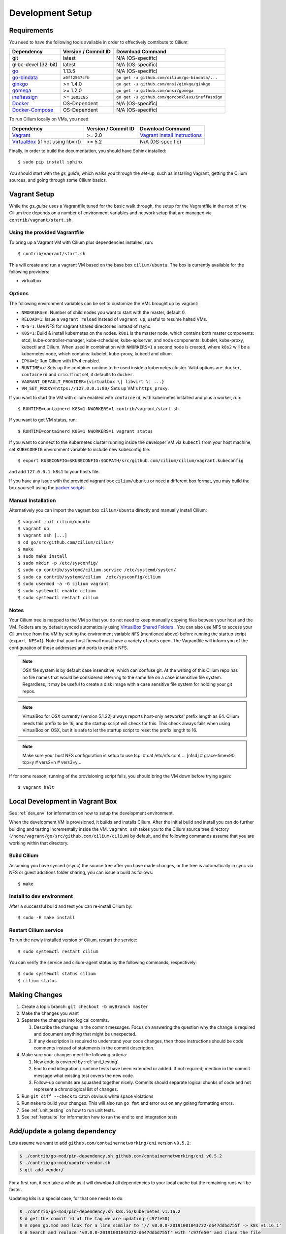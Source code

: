 .. only:: not (epub or latex or html)
  
    WARNING: You are looking at unreleased Cilium documentation.
    Please use the official rendered version released here:
    http://docs.cilium.io

.. _dev_env:

Development Setup
=================

Requirements
~~~~~~~~~~~~

You need to have the following tools available in order to effectively
contribute to Cilium:

+----------------------------------------------------------------------------------+--------------------------+-------------------------------------------------------------------------------+
| Dependency                                                                       | Version / Commit ID      | Download Command                                                              |
+==================================================================================+==========================+===============================================================================+
| git                                                                              | latest                   | N/A (OS-specific)                                                             |
+----------------------------------------------------------------------------------+--------------------------+-------------------------------------------------------------------------------+
|  glibc-devel (32-bit)                                                            | latest                   | N/A (OS-specific)                                                             |
+----------------------------------------------------------------------------------+--------------------------+-------------------------------------------------------------------------------+
| `go <https://golang.org/dl/>`_                                                   | 1.13.5                   | N/A (OS-specific)                                                             |
+----------------------------------------------------------------------------------+--------------------------+-------------------------------------------------------------------------------+
| `go-bindata <https://github.com/cilium/go-bindata>`_                             | ``a0ff2567cfb``          | ``go get -u github.com/cilium/go-bindata/...``                                |
+----------------------------------------------------------------------------------+--------------------------+-------------------------------------------------------------------------------+
+ `ginkgo <https://github.com/onsi/ginkgo>`__                                      | >= 1.4.0                 | ``go get -u github.com/onsi/ginkgo/ginkgo``                                   |
+----------------------------------------------------------------------------------+--------------------------+-------------------------------------------------------------------------------+
+ `gomega <https://github.com/onsi/gomega>`_                                       | >= 1.2.0                 | ``go get -u github.com/onsi/gomega``                                          |
+----------------------------------------------------------------------------------+--------------------------+-------------------------------------------------------------------------------+
+ `ineffassign <https://github.com/gordonklaus/ineffassign>`_                      | >= ``1003c8b``           | ``go get -u github.com/gordonklaus/ineffassign``                              |
+----------------------------------------------------------------------------------+--------------------------+-------------------------------------------------------------------------------+
+ `Docker <https://docs.docker.com/engine/installation/>`_                         | OS-Dependent             | N/A (OS-specific)                                                             |
+----------------------------------------------------------------------------------+--------------------------+-------------------------------------------------------------------------------+
+ `Docker-Compose <https://docs.docker.com/compose/install/>`_                     | OS-Dependent             | N/A (OS-specific)                                                             |
+----------------------------------------------------------------------------------+--------------------------+-------------------------------------------------------------------------------+


To run Cilium locally on VMs, you need:

+----------------------------------------------------------------------------------+-----------------------+--------------------------------------------------------------------------------+
| Dependency                                                                       | Version / Commit ID   | Download Command                                                               |
+==================================================================================+=======================+================================================================================+
| `Vagrant <https://www.vagrantup.com/downloads.html>`_                            | >= 2.0                | `Vagrant Install Instructions <https://www.vagrantup.com/docs/installation/>`_ |
+----------------------------------------------------------------------------------+-----------------------+--------------------------------------------------------------------------------+
| `VirtualBox <https://www.virtualbox.org/wiki/Downloads>`_ (if not using libvirt) | >= 5.2                | N/A (OS-specific)                                                              |
+----------------------------------------------------------------------------------+-----------------------+--------------------------------------------------------------------------------+

Finally, in order to build the documentation, you should have Sphinx installed:

::

    $ sudo pip install sphinx

You should start with the `gs_guide`, which walks you through the set-up, such
as installing Vagrant, getting the Cilium sources, and going through some
Cilium basics.


Vagrant Setup
~~~~~~~~~~~~~

While the `gs_guide` uses a Vagrantfile tuned for the basic walk through, the
setup for the Vagrantfile in the root of the Cilium tree depends on a number of
environment variables and network setup that are managed via
``contrib/vagrant/start.sh``.

Using the provided Vagrantfile
^^^^^^^^^^^^^^^^^^^^^^^^^^^^^^

To bring up a Vagrant VM  with Cilium
plus dependencies installed, run:

::

    $ contrib/vagrant/start.sh

This will create and run a vagrant VM based on the base box
``cilium/ubuntu``. The box is currently available for the
following providers:

* virtualbox

Options
^^^^^^^

The following environment variables can be set to customize the VMs
brought up by vagrant:

* ``NWORKERS=n``: Number of child nodes you want to start with the master,
  default 0.
* ``RELOAD=1``: Issue a ``vagrant reload`` instead of ``vagrant up``, useful
  to resume halted VMs.
* ``NFS=1``: Use NFS for vagrant shared directories instead of rsync.
* ``K8S=1``: Build & install kubernetes on the nodes. ``k8s1`` is the master
  node, which contains both master components: etcd, kube-controller-manager,
  kube-scheduler, kube-apiserver, and node components: kubelet,
  kube-proxy, kubectl and Cilium. When used in combination with ``NWORKERS=1`` a
  second node is created, where ``k8s2`` will be a kubernetes node, which
  contains: kubelet, kube-proxy, kubectl and cilium.
* ``IPV4=1``: Run Cilium with IPv4 enabled.
* ``RUNTIME=x``: Sets up the container runtime to be used inside a kubernetes
  cluster. Valid options are: ``docker``, ``containerd`` and ``crio``. If not
  set, it defaults to ``docker``.
* ``VAGRANT_DEFAULT_PROVIDER={virtualbox \| libvirt \| ...}``
* ``VM_SET_PROXY=https://127.0.0.1:80/`` Sets up VM's ``https_proxy``.

If you want to start the VM with cilium enabled with ``containerd``, with
kubernetes installed and plus a worker, run:

::

	$ RUNTIME=containerd K8S=1 NWORKERS=1 contrib/vagrant/start.sh

If you want to get VM status, run:
::

  $ RUNTIME=containerd K8S=1 NWORKERS=1 vagrant status

If you want to connect to the Kubernetes cluster running inside the developer VM via ``kubectl`` from your host machine, set ``KUBECONFIG`` environment variable to include new kubeconfig file:

::

$ export KUBECONFIG=$KUBECONFIG:$GOPATH/src/github.com/cilium/cilium/vagrant.kubeconfig

and add ``127.0.0.1 k8s1`` to your hosts file.

If you have any issue with the provided vagrant box
``cilium/ubuntu`` or need a different box format, you may
build the box yourself using the `packer scripts <https://github.com/cilium/packer-ci-build>`_

Manual Installation
^^^^^^^^^^^^^^^^^^^

Alternatively you can import the vagrant box ``cilium/ubuntu``
directly and manually install Cilium:

::

        $ vagrant init cilium/ubuntu
        $ vagrant up
        $ vagrant ssh [...]
        $ cd go/src/github.com/cilium/cilium/
        $ make
        $ sudo make install
        $ sudo mkdir -p /etc/sysconfig/
        $ sudo cp contrib/systemd/cilium.service /etc/systemd/system/
        $ sudo cp contrib/systemd/cilium  /etc/sysconfig/cilium
        $ sudo usermod -a -G cilium vagrant
        $ sudo systemctl enable cilium
        $ sudo systemctl restart cilium

Notes
^^^^^

Your Cilium tree is mapped to the VM so that you do not need to keep manually
copying files between your host and the VM. Folders are by default synced
automatically using `VirtualBox Shared Folders <https://www.virtualbox.org/manual/ch04.html#sharedfolders>`_ .
You can also use NFS to access your Cilium tree from the VM by
setting the environment variable ``NFS`` (mentioned above) before running the
startup script (``export NFS=1``). Note that your host firewall must have a variety
of ports open. The Vagrantfile will inform you of the configuration of these addresses
and ports to enable NFS.

.. note::

   OSX file system is by default case insensitive, which can confuse
   git.  At the writing of this Cilium repo has no file names that
   would be considered referring to the same file on a case
   insensitive file system.  Regardless, it may be useful to create a
   disk image with a case sensitive file system for holding your git
   repos.

.. note::

   VirtualBox for OSX currently (version 5.1.22) always reports
   host-only networks' prefix length as 64.  Cilium needs this prefix
   to be 16, and the startup script will check for this.  This check
   always fails when using VirtualBox on OSX, but it is safe to let
   the startup script to reset the prefix length to 16.

.. note::

   Make sure your host NFS configuration is setup to use tcp:
   # cat /etc/nfs.conf
   ...
   [nfsd]
   # grace-time=90
   tcp=y
   # vers2=n
   # vers3=y
   ...

If for some reason, running of the provisioning script fails, you should bring the VM down before trying again:

::

    $ vagrant halt

Local Development in Vagrant Box
~~~~~~~~~~~~~~~~~~~~~~~~~~~~~~~~

See :ref:`dev_env` for information on how to setup the development environment.

When the development VM is provisioned, it builds and installs Cilium.  After
the initial build and install you can do further building and testing
incrementally inside the VM. ``vagrant ssh`` takes you to the Cilium source
tree directory (``/home/vagrant/go/src/github.com/cilium/cilium``) by default,
and the following commands assume that you are working within that directory.

Build Cilium
^^^^^^^^^^^^

Assuming you have synced (rsync) the source tree after you have made changes,
or the tree is automatically in sync via NFS or guest additions folder sharing,
you can issue a build as follows:

::

    $ make

Install to dev environment
^^^^^^^^^^^^^^^^^^^^^^^^^^

After a successful build and test you can re-install Cilium by:

::

    $ sudo -E make install

Restart Cilium service
^^^^^^^^^^^^^^^^^^^^^^

To run the newly installed version of Cilium, restart the service:

::

    $ sudo systemctl restart cilium

You can verify the service and cilium-agent status by the following
commands, respectively:

::

    $ sudo systemctl status cilium
    $ cilium status

Making Changes
~~~~~~~~~~~~~~

#. Create a topic branch: ``git checkout -b myBranch master``
#. Make the changes you want
#. Separate the changes into logical commits.

   #. Describe the changes in the commit messages. Focus on answering the
      question why the change is required and document anything that might be
      unexpected.
   #. If any description is required to understand your code changes, then
      those instructions should be code comments instead of statements in the
      commit description.
#. Make sure your changes meet the following criteria:

   #. New code is covered by :ref:`unit_testing`.
   #. End to end integration / runtime tests have been extended or added. If
      not required, mention in the commit message what existing test covers the
      new code.
   #. Follow-up commits are squashed together nicely. Commits should separate
      logical chunks of code and not represent a chronological list of changes.
#. Run ``git diff --check`` to catch obvious white space violations
#. Run ``make`` to build your changes. This will also run ``go fmt`` and error out
   on any golang formatting errors.
#. See :ref:`unit_testing` on how to run unit tests.
#. See :ref:`testsuite` for information how to run the end to end integration
   tests

Add/update a golang dependency
~~~~~~~~~~~~~~~~~~~~~~~~~~~~~~

Lets assume we want to add ``github.com/containernetworking/cni`` version ``v0.5.2``:

.. code:: bash

    $ ./contrib/go-mod/pin-dependency.sh github.com/containernetworking/cni v0.5.2
    $ ./contrib/go-mod/update-vendor.sh
    $ git add vendor/

For a first run, it can take a while as it will download all dependencies to
your local cache but the remaining runs will be faster.

Updating k8s is a special case, for that one needs to do:

.. code:: bash

    $ ./contrib/go-mod/pin-dependency.sh k8s.io/kubernetes v1.16.2
    $ # get the commit id of the tag we are updating (c97fe50)
    $ # open go.mod and look for a line similar to '// v0.0.0-20191001043732-d647ddbd755f -> k8s v1.16.1'
    $ # Search and replace 'v0.0.0-20191001043732-d647ddbd755f' with 'c97fe50' and close the file
    $ # Run the update-vendor.sh and ignore the errors 'version "c97fe50" invalid: must be of the form v1.2.3'
    $ ./contrib/go-mod/update-vendor.sh
    $ # open go.mod again and replace 'c97fe50 -> k8s v1.16.1'
    $ # with 'v0.0.0-20191012044237-c97fe5036ef3 -> k8s v1.16.2'
    $ make generate-k8s-api
    $ git add vendor/

Debugging
~~~~~~~~~

Datapath code
^^^^^^^^^^^^^

The tool ``cilium monitor`` can also be used to retrieve debugging information
from the BPF based datapath. Debugging messages are sent if either the
``cilium-agent`` itself or the respective endpoint is in debug mode. The debug
mode of the agent can be enabled by starting ``cilium-agent`` with the option
``--debug`` enabled or by running ``cilium config debug=true`` for an already
running agent. Debugging of an individual endpoint can be enabled by running
``cilium endpoint config ID debug=true``


.. code:: bash

    $ cilium endpoint config 3978 debug=true
    Endpoint 3978 configuration updated successfully
    $ cilium monitor -v --hex
    Listening for events on 2 CPUs with 64x4096 of shared memory
    Press Ctrl-C to quit
    ------------------------------------------------------------------------------
    CPU 00: MARK 0x1c56d86c FROM 3978 DEBUG: 70 bytes Incoming packet from container ifindex 85
    00000000  33 33 00 00 00 02 ae 45  75 73 11 04 86 dd 60 00  |33.....Eus....`.|
    00000010  00 00 00 10 3a ff fe 80  00 00 00 00 00 00 ac 45  |....:..........E|
    00000020  75 ff fe 73 11 04 ff 02  00 00 00 00 00 00 00 00  |u..s............|
    00000030  00 00 00 00 00 02 85 00  15 b4 00 00 00 00 01 01  |................|
    00000040  ae 45 75 73 11 04 00 00  00 00 00 00              |.Eus........|
    CPU 00: MARK 0x1c56d86c FROM 3978 DEBUG: Handling ICMPv6 type=133
    ------------------------------------------------------------------------------
    CPU 00: MARK 0x1c56d86c FROM 3978 Packet dropped 131 (Invalid destination mac) 70 bytes ifindex=0 284->0
    00000000  33 33 00 00 00 02 ae 45  75 73 11 04 86 dd 60 00  |33.....Eus....`.|
    00000010  00 00 00 10 3a ff fe 80  00 00 00 00 00 00 ac 45  |....:..........E|
    00000020  75 ff fe 73 11 04 ff 02  00 00 00 00 00 00 00 00  |u..s............|
    00000030  00 00 00 00 00 02 85 00  15 b4 00 00 00 00 01 01  |................|
    00000040  00 00 00 00                                       |....|
    ------------------------------------------------------------------------------
    CPU 00: MARK 0x7dc2b704 FROM 3978 DEBUG: 86 bytes Incoming packet from container ifindex 85
    00000000  33 33 ff 00 8a d6 ae 45  75 73 11 04 86 dd 60 00  |33.....Eus....`.|
    00000010  00 00 00 20 3a ff fe 80  00 00 00 00 00 00 ac 45  |... :..........E|
    00000020  75 ff fe 73 11 04 ff 02  00 00 00 00 00 00 00 00  |u..s............|
    00000030  00 01 ff 00 8a d6 87 00  20 40 00 00 00 00 fd 02  |........ @......|
    00000040  00 00 00 00 00 00 c0 a8  21 0b 00 00 8a d6 01 01  |........!.......|
    00000050  ae 45 75 73 11 04 00 00  00 00 00 00              |.Eus........|
    CPU 00: MARK 0x7dc2b704 FROM 3978 DEBUG: Handling ICMPv6 type=135
    CPU 00: MARK 0x7dc2b704 FROM 3978 DEBUG: ICMPv6 neighbour soliciation for address b21a8c0:d68a0000


One of the most common issues when developing datapath code is that the BPF
code cannot be loaded into the kernel. This frequently manifests as the
endpoints appearing in the "not-ready" state and never switching out of it:

.. code:: bash

    $ cilium endpoint list
    ENDPOINT   POLICY        IDENTITY   LABELS (source:key[=value])   IPv6                     IPv4            STATUS
               ENFORCEMENT
    48896      Disabled      266        container:id.server           fd02::c0a8:210b:0:bf00   10.11.13.37     not-ready
    60670      Disabled      267        container:id.client           fd02::c0a8:210b:0:ecfe   10.11.167.158   not-ready

Running ``cilium endpoint get`` for one of the endpoints will provide a
description of known state about it, which includes BPF verification logs.

The files under ``/var/run/cilium/state`` provide context about how the BPF
datapath is managed and set up. The .log files will describe the BPF
requirements and features that Cilium detected and used to generate the BPF
programs. The .h files describe specific configurations used for BPF program
compilation. The numbered directories describe endpoint-specific state,
including header configuration files and BPF binaries.

.. code:: bash

    # for log in /var/run/cilium/state/*.log; do echo "cat $log"; cat $log; done
    cat /var/run/cilium/state/bpf_features.log
    BPF/probes: CONFIG_CGROUP_BPF=y is not in kernel configuration
    BPF/probes: CONFIG_LWTUNNEL_BPF=y is not in kernel configuration
    HAVE_LPM_MAP_TYPE: Your kernel doesn't support LPM trie maps for BPF, thus disabling CIDR policies. Recommendation is to run 4.11+ kernels.
    HAVE_LRU_MAP_TYPE: Your kernel doesn't support LRU maps for BPF, thus switching back to using hash table for the cilium connection tracker. Recommendation is to run 4.10+ kernels.

Current BPF map state for particular programs is held under ``/sys/fs/bpf/``,
and the `bpf-map <https://github.com/cilium/bpf-map>`_ utility can be useful
for debugging what is going on inside them, for example:

.. code:: bash

    # ls /sys/fs/bpf/tc/globals/
    cilium_calls_15124  cilium_calls_48896        cilium_ct4_global       cilium_lb4_rr_seq       cilium_lb6_services  cilium_policy_25729  cilium_policy_60670       cilium_proxy6
    cilium_calls_25729  cilium_calls_60670        cilium_ct6_global       cilium_lb4_services     cilium_lxc           cilium_policy_3978   cilium_policy_reserved_1  cilium_reserved_policy
    cilium_calls_3978   cilium_calls_netdev_ns_1  cilium_events           cilium_lb6_reverse_nat  cilium_policy        cilium_policy_4314   cilium_policy_reserved_2  cilium_tunnel_map
    cilium_calls_4314   cilium_calls_overlay_2    cilium_lb4_reverse_nat  cilium_lb6_rr_seq       cilium_policy_15124  cilium_policy_48896  cilium_proxy4
    # bpf-map info /sys/fs/bpf/tc/globals/cilium_policy_15124
    Type:           Hash
    Key size:       8
    Value size:     24
    Max entries:    1024
    Flags:          0x0
    # bpf-map dump /sys/fs/bpf/tc/globals/cilium_policy_15124
    Key:
    00000000  6a 01 00 00 82 23 06 00                           |j....#..|
    Value:
    00000000  01 00 00 00 00 00 00 00  00 00 00 00 00 00 00 00  |................|
    00000010  00 00 00 00 00 00 00 00                           |........|


